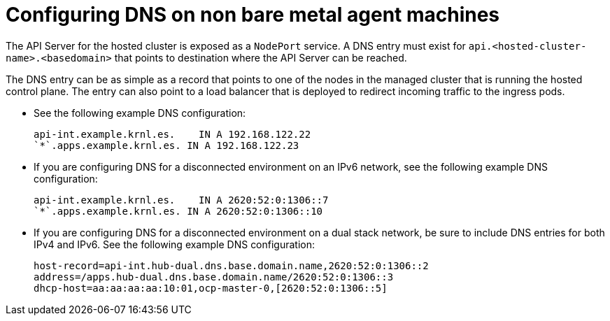 [#configure-dns-non-bm]
= Configuring DNS on non bare metal agent machines

The API Server for the hosted cluster is exposed as a `NodePort` service. A DNS entry must exist for `api.<hosted-cluster-name>.<basedomain>` that points to destination where the API Server can be reached.

The DNS entry can be as simple as a record that points to one of the nodes in the managed cluster that is running the hosted control plane. The entry can also point to a load balancer that is deployed to redirect incoming traffic to the ingress pods.

* See the following example DNS configuration:

+
----
api-int.example.krnl.es.    IN A 192.168.122.22
`*`.apps.example.krnl.es. IN A 192.168.122.23
----

* If you are configuring DNS for a disconnected environment on an IPv6 network, see the following example DNS configuration:

+
----
api-int.example.krnl.es.    IN A 2620:52:0:1306::7
`*`.apps.example.krnl.es. IN A 2620:52:0:1306::10
----

* If you are configuring DNS for a disconnected environment on a dual stack network, be sure to include DNS entries for both IPv4 and IPv6. See the following example DNS configuration:

+
----
host-record=api-int.hub-dual.dns.base.domain.name,2620:52:0:1306::2
address=/apps.hub-dual.dns.base.domain.name/2620:52:0:1306::3
dhcp-host=aa:aa:aa:aa:10:01,ocp-master-0,[2620:52:0:1306::5]
----
